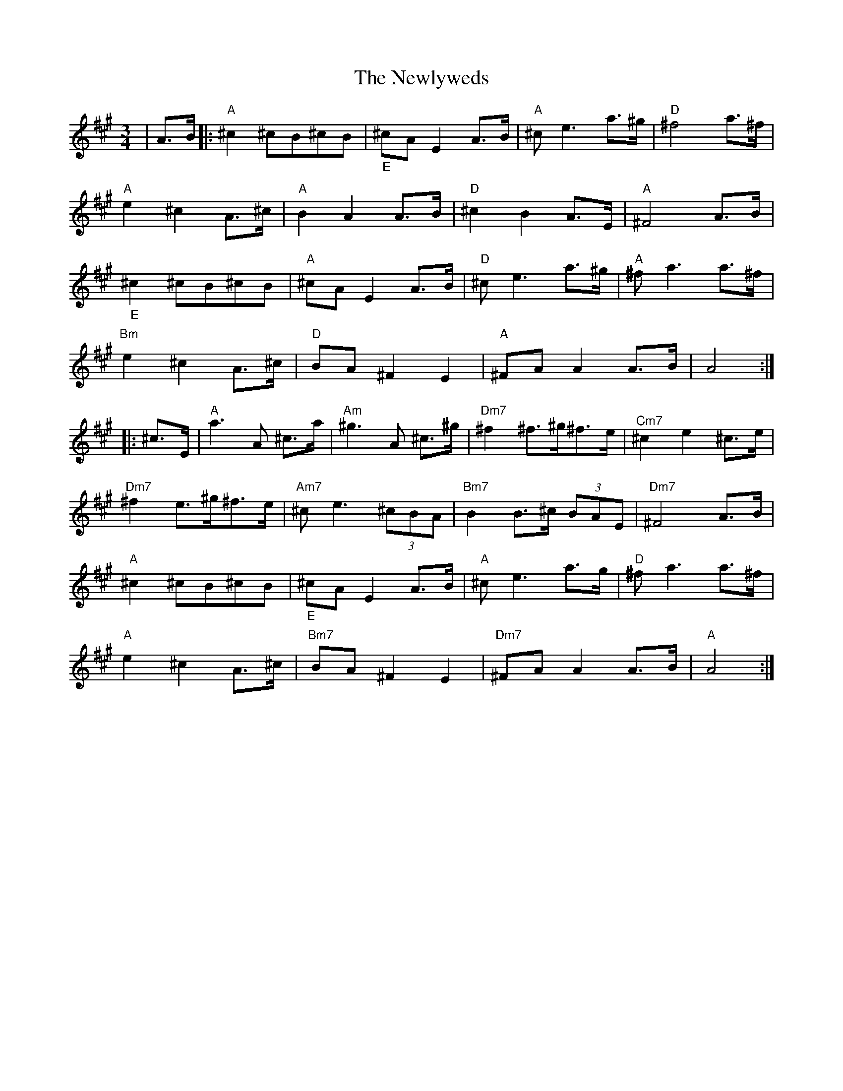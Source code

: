 X: 29349
T: Newlyweds, The
R: waltz
M: 3/4
K: Amajor
|A>B|:"A"^c2 ^cB^cB|"_E"^cA E2 A>B|"A"^c e3 a>^g|"D"^f4 a>^f|
"A"e2 ^c2 A>^c|"A"B2 A2 A>B|"D"^c2 B2 A>E|"A"^F4 A>B|
"_E"^c2 ^cB^cB|"A"^cA E2 A>B|"D"^c e3 a>^g|"A"^f a3 a>^f|
"Bm"e2 ^c2 A>^c|"D"BA ^F2 E2|"A"^FA A2 A>B|A4:|
|:^c>E|"A"a3 A ^c>a|"Am"^g3 A ^c>^g|"Dm7"^f2 ^f>^g^f>e|"^Cm7"^c2 e2 ^c>e|
"Dm7"^f2 e>^g^f>e|"Am7"^c e3 (3^cBA|"Bm7"B2 B>^c (3BAE|"Dm7"^F4 A>B|
"A"^c2 ^cB^cB|"_E"^cA E2 A>B|"A"^c e3 a>g|"D"^f a3 a>^f|
"A"e2 ^c2 A>^c|"Bm7"BA ^F2 E2|"Dm7"^FA A2 A>B|"A"A4:|

